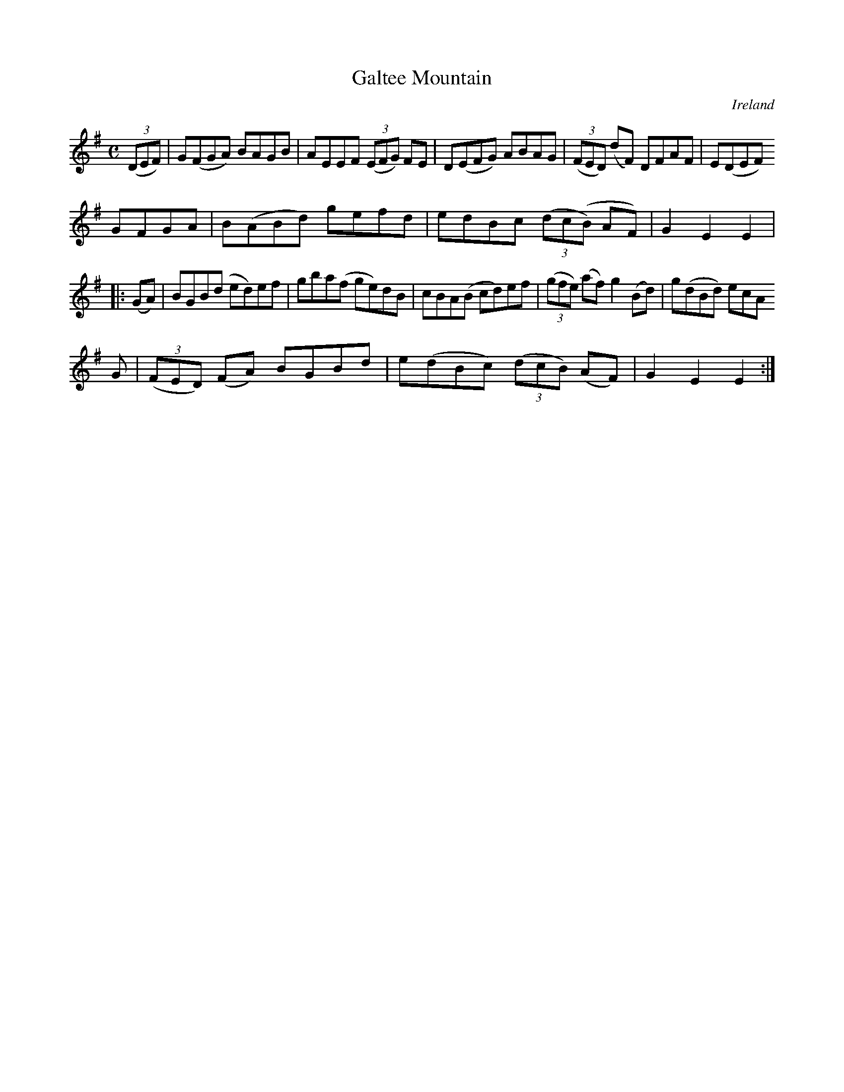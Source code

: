 X:949
T:Galtee Mountain
N:anon.
O:Ireland
B:Francis O'Neill: "The Dance Music of Ireland" (1907) no. 950
R:Hornpipe
Z:Transcribed by Frank Nordberg - http://www.musicaviva.com
N:Music Aviva - The Internet center for free sheet music downloads
M:C
L:1/8
K:Em
(3(DEF)|G(FGA) BAGB|AEEF (3(EFG) FE|D(EFG) ABAG|(3(FED) (dF) DFAF|E(DEF)
GFGA|B(ABd) gefd|edBc (3(dc(B) AF)|G2E2E2|
|:(GA)|BGB(d ed)ef|gba(f ge)dB|cBA(B cd)ef|(3(gfe) (af) g2(Bd)|g(dBd) ecA
G|(3(FED) (FA) BGBd|e(dBc) (3(dcB) (AF)|G2E2E2:|
